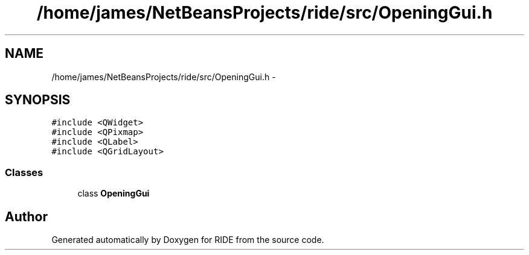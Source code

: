 .TH "/home/james/NetBeansProjects/ride/src/OpeningGui.h" 3 "Sat Jun 6 2015" "Version 0.0.1" "RIDE" \" -*- nroff -*-
.ad l
.nh
.SH NAME
/home/james/NetBeansProjects/ride/src/OpeningGui.h \- 
.SH SYNOPSIS
.br
.PP
\fC#include <QWidget>\fP
.br
\fC#include <QPixmap>\fP
.br
\fC#include <QLabel>\fP
.br
\fC#include <QGridLayout>\fP
.br

.SS "Classes"

.in +1c
.ti -1c
.RI "class \fBOpeningGui\fP"
.br
.in -1c
.SH "Author"
.PP 
Generated automatically by Doxygen for RIDE from the source code\&.
